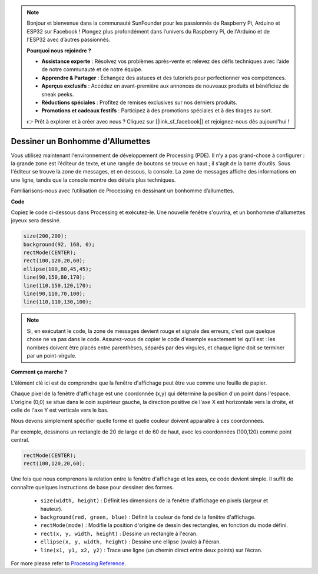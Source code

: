 .. note::

    Bonjour et bienvenue dans la communauté SunFounder pour les passionnés de Raspberry Pi, Arduino et ESP32 sur Facebook ! Plongez plus profondément dans l’univers du Raspberry Pi, de l'Arduino et de l'ESP32 avec d’autres passionnés.

    **Pourquoi nous rejoindre ?**

    - **Assistance experte** : Résolvez vos problèmes après-vente et relevez des défis techniques avec l’aide de notre communauté et de notre équipe.
    - **Apprendre & Partager** : Échangez des astuces et des tutoriels pour perfectionner vos compétences.
    - **Aperçus exclusifs** : Accédez en avant-première aux annonces de nouveaux produits et bénéficiez de sneak peeks.
    - **Réductions spéciales** : Profitez de remises exclusives sur nos derniers produits.
    - **Promotions et cadeaux festifs** : Participez à des promotions spéciales et à des tirages au sort.

    👉 Prêt à explorer et à créer avec nous ? Cliquez sur [|link_sf_facebook|] et rejoignez-nous dès aujourd’hui !

Dessiner un Bonhomme d'Allumettes
=======================================

Vous utilisez maintenant l'environnement de développement de Processing (PDE). 
Il n’y a pas grand-chose à configurer : la grande zone est l’éditeur de texte, 
et une rangée de boutons se trouve en haut ; il s'agit de la barre d’outils. 
Sous l'éditeur se trouve la zone de messages, et en dessous, la console. La zone 
de messages affiche des informations en une ligne, tandis que la console montre 
des détails plus techniques.

Familiarisons-nous avec l’utilisation de Processing en dessinant un bonhomme d’allumettes.

**Code**

Copiez le code ci-dessous dans Processing et exécutez-le. Une nouvelle fenêtre s'ouvrira, 
et un bonhomme d'allumettes joyeux sera dessiné.

.. code-block:: arduino

    size(200,200);
    background(92, 168, 0); 
    rectMode(CENTER);
    rect(100,120,20,60);
    ellipse(100,80,45,45);
    line(90,150,80,170);
    line(110,150,120,170);
    line(90,110,70,100);
    line(110,110,130,100);

.. image:: img/draw_one1.png

.. note:: 

    Si, en exécutant le code, la zone de messages devient rouge et signale des erreurs, 
    c'est que quelque chose ne va pas dans le code. Assurez-vous de copier le code d'exemple 
    exactement tel qu’il est : les nombres doivent être placés entre parenthèses, séparés 
    par des virgules, et chaque ligne doit se terminer par un point-virgule.


**Comment ça marche ?**

L’élément clé ici est de comprendre que la fenêtre d'affichage peut être vue comme une feuille de papier.

Chaque pixel de la fenêtre d'affichage est une coordonnée (x,y) qui détermine la position 
d'un point dans l'espace. L'origine (0,0) se situe dans le coin supérieur gauche, la 
direction positive de l'axe X est horizontale vers la droite, et celle de l'axe Y est 
verticale vers le bas.

Nous devons simplement spécifier quelle forme et quelle couleur doivent apparaître à ces 
coordonnées.

Par exemple, dessinons un rectangle de 20 de large et de 60 de haut, avec les coordonnées 
(100,120) comme point central.

.. code-block:: arduino

    rectMode(CENTER);
    rect(100,120,20,60);

.. image:: img/draw_one_coodinate.png

Une fois que nous comprenons la relation entre la fenêtre d'affichage et les axes, ce 
code devient simple. Il suffit de connaître quelques instructions de base pour dessiner 
des formes.

    * ``size(width, height)`` : Définit les dimensions de la fenêtre d'affichage en pixels (largeur et hauteur).
    * ``background(red, green, blue)`` : Définit la couleur de fond de la fenêtre d'affichage.
    * ``rectMode(mode)`` : Modifie la position d'origine de dessin des rectangles, en fonction du mode défini.
    * ``rect(x, y, width, height)`` : Dessine un rectangle à l'écran. 
    * ``ellipse(x, y, width, height)`` : Dessine une ellipse (ovale) à l'écran. 
    * ``line(x1, y1, x2, y2)`` : Trace une ligne (un chemin direct entre deux points) sur l’écran.

For more please refer to `Processing Reference <https://processing.org/reference/>`_.






